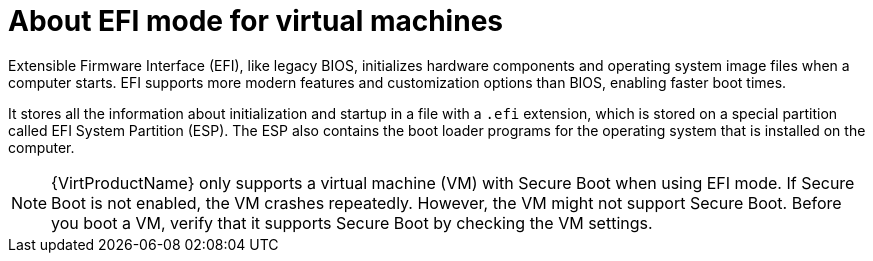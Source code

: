 // Module included in the following assemblies:
//
// * virt/virtual_machines/advanced_vm_management/virt-efi-mode-for-vms.adoc

:_content-type: CONCEPT
[id="virt-about-efi-mode-for-vms_{context}"]
= About EFI mode for virtual machines

Extensible Firmware Interface (EFI), like legacy BIOS, initializes hardware components and operating system image files when a computer starts. EFI supports more modern features and customization options than BIOS, enabling faster boot times.

It stores all the information about initialization and startup in a file with a `.efi` extension, which is stored on a special partition called EFI System Partition (ESP). The ESP also contains the boot loader programs for the operating system that is installed on the computer.


[NOTE]
====
{VirtProductName} only supports a virtual machine (VM) with Secure Boot when using EFI mode. If Secure Boot is not enabled, the VM crashes repeatedly. However, the VM might not support Secure Boot. Before you boot a VM, verify that it supports Secure Boot by checking the VM settings.
====
